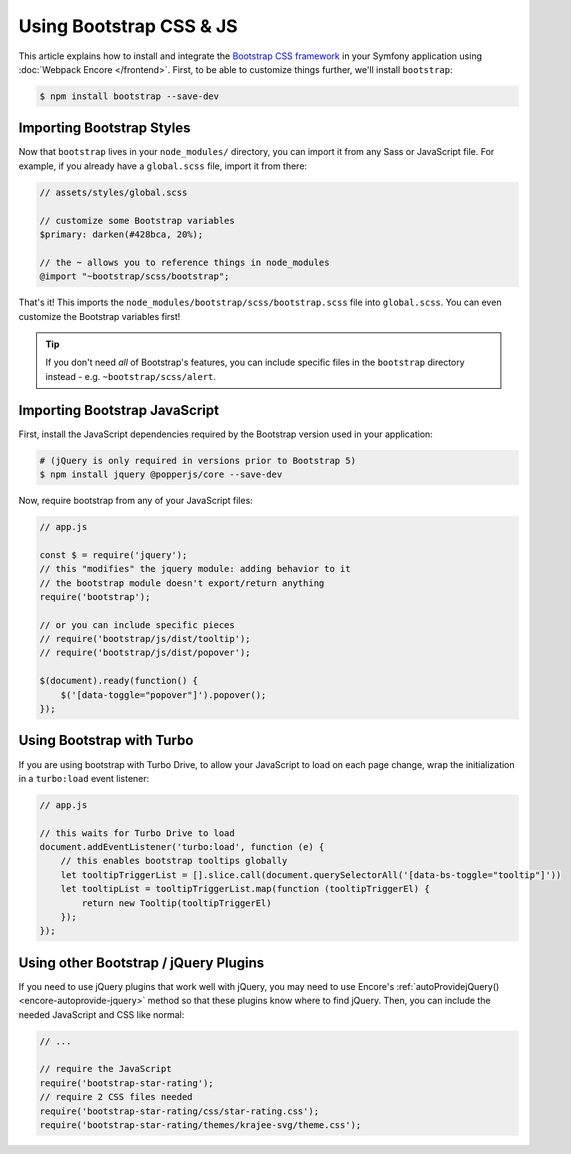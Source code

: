 Using Bootstrap CSS & JS
========================

This article explains how to install and integrate the `Bootstrap CSS framework`_
in your Symfony application using :doc:`Webpack Encore </frontend>`.
First, to be able to customize things further, we'll install ``bootstrap``:

.. code-block:: terminal

    $ npm install bootstrap --save-dev

Importing Bootstrap Styles
--------------------------

Now that ``bootstrap`` lives in your ``node_modules/`` directory, you can
import it from any Sass or JavaScript file. For example, if you already have
a ``global.scss`` file, import it from there:

.. code-block:: scss

    // assets/styles/global.scss

    // customize some Bootstrap variables
    $primary: darken(#428bca, 20%);

    // the ~ allows you to reference things in node_modules
    @import "~bootstrap/scss/bootstrap";

That's it! This imports the ``node_modules/bootstrap/scss/bootstrap.scss``
file into ``global.scss``. You can even customize the Bootstrap variables first!

.. tip::

    If you don't need *all* of Bootstrap's features, you can include specific files
    in the ``bootstrap`` directory instead - e.g. ``~bootstrap/scss/alert``.

Importing Bootstrap JavaScript
------------------------------

First, install the JavaScript dependencies required by the Bootstrap version
used in your application:

.. code-block:: terminal

    # (jQuery is only required in versions prior to Bootstrap 5)
    $ npm install jquery @popperjs/core --save-dev

Now, require bootstrap from any of your JavaScript files:

.. code-block:: javascript

    // app.js

    const $ = require('jquery');
    // this "modifies" the jquery module: adding behavior to it
    // the bootstrap module doesn't export/return anything
    require('bootstrap');

    // or you can include specific pieces
    // require('bootstrap/js/dist/tooltip');
    // require('bootstrap/js/dist/popover');

    $(document).ready(function() {
        $('[data-toggle="popover"]').popover();
    });

Using Bootstrap with Turbo
--------------------------

If you are using bootstrap with Turbo Drive, to allow your JavaScript to load on each page change,
wrap the initialization in a ``turbo:load`` event listener:

.. code-block:: javascript

    // app.js

    // this waits for Turbo Drive to load
    document.addEventListener('turbo:load', function (e) {
        // this enables bootstrap tooltips globally
        let tooltipTriggerList = [].slice.call(document.querySelectorAll('[data-bs-toggle="tooltip"]'))
        let tooltipList = tooltipTriggerList.map(function (tooltipTriggerEl) {
            return new Tooltip(tooltipTriggerEl)
        });
    });

Using other Bootstrap / jQuery Plugins
--------------------------------------

If you need to use jQuery plugins that work well with jQuery, you may need to use
Encore's :ref:`autoProvidejQuery() <encore-autoprovide-jquery>` method so that
these plugins know where to find jQuery. Then, you can include the needed JavaScript
and CSS like normal:

.. code-block:: javascript

    // ...

    // require the JavaScript
    require('bootstrap-star-rating');
    // require 2 CSS files needed
    require('bootstrap-star-rating/css/star-rating.css');
    require('bootstrap-star-rating/themes/krajee-svg/theme.css');

.. _`Bootstrap CSS framework`: https://getbootstrap.com/
